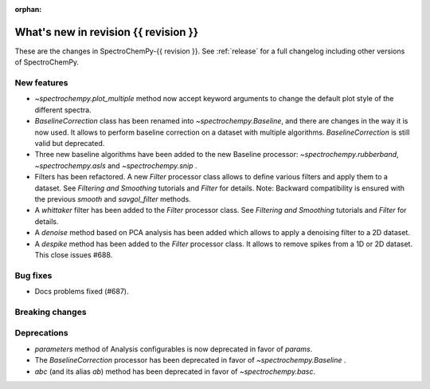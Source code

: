 
:orphan:

What's new in revision {{ revision }}
---------------------------------------------------------------------------------------

These are the changes in SpectroChemPy-{{ revision }}.
See :ref:`release` for a full changelog including other versions of SpectroChemPy.

..
   Do not remove the ``revision`` marker. It will be replaced during doc building.
   Also do not delete the section titles.
   Add your list of changes between (Add here) and (section) comments
   keeping a blank line before and after this list.


.. section

New features
~~~~~~~~~~~~
.. Add here new public features (do not delete this comment)

* `~spectrochempy.plot_multiple` method now accept keyword arguments to change the default
  plot style of the different spectra.
* `BaselineCorrection` class has been renamed into
  `~spectrochempy.Baseline`, and there are changes in the way it
  is now used. It allows to perform baseline correction
  on a dataset with multiple algorithms. `BaselineCorrection` is still valid but deprecated.
* Three new baseline algorithms have been added to the new Baseline processor:
  `~spectrochempy.rubberband`, `~spectrochempy.asls` and `~spectrochempy.snip` .
* Filters has been refactored. A new `Filter` processor class allows to define various
  filters and apply them to a dataset. See `Filtering and Smoothing` tutorials and `Filter`
  for details. Note: Backward compatibility is ensured with the previous `smooth` and `savgol_filter` methods.
* A `whittaker` filter has been added to the `Filter` processor class. See `Filtering and Smoothing`
  tutorials and `Filter` for details.
* A `denoise` method based on PCA analysis has been added which allows to apply a denoising filter to a 2D dataset.
* A `despike` method has been added to the `Filter` processor class.
  It allows to remove spikes from a 1D or 2D dataset. This close issues #688.

.. section

Bug fixes
~~~~~~~~~
.. Add here new bug fixes (do not delete this comment)

* Docs problems fixed (#687).

.. section

Breaking changes
~~~~~~~~~~~~~~~~
.. Add here new breaking changes (do not delete this comment)


.. section

Deprecations
~~~~~~~~~~~~
.. Add here new deprecations (do not delete this comment)

* `parameters` method of Analysis configurables is now deprecated in favor of `params`.
* The `BaselineCorrection` processor has been deprecated in favor of `~spectrochempy.Baseline` .
* `abc` (and its alias `ab`) method has been deprecated in favor of `~spectrochempy.basc`.
